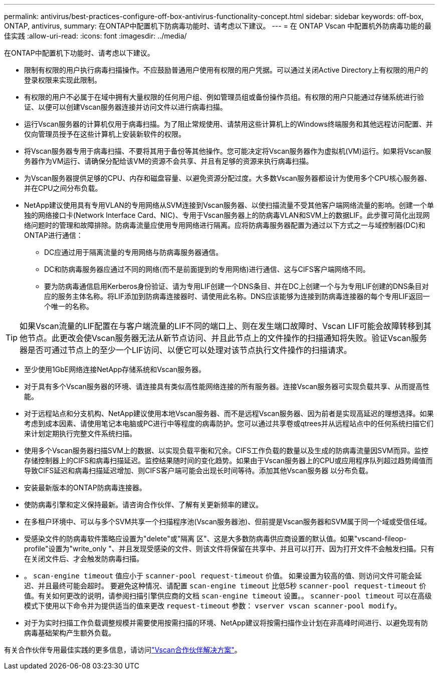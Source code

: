 ---
permalink: antivirus/best-practices-configure-off-box-antivirus-functionality-concept.html 
sidebar: sidebar 
keywords: off-box, ONTAP, antivirus, 
summary: 在ONTAP中配置机下防病毒功能时、请考虑以下建议。 
---
= 在 ONTAP Vscan 中配置机外防病毒功能的最佳实践
:allow-uri-read: 
:icons: font
:imagesdir: ../media/


[role="lead"]
在ONTAP中配置机下功能时、请考虑以下建议。

* 限制有权限的用户执行病毒扫描操作。不应鼓励普通用户使用有权限的用户凭据。可以通过关闭Active Directory上有权限的用户的登录权限来实现此限制。
* 有权限的用户不必属于在域中拥有大量权限的任何用户组、例如管理员组或备份操作员组。有权限的用户只能通过存储系统进行验证、以便可以创建Vscan服务器连接并访问文件以进行病毒扫描。
* 运行Vscan服务器的计算机仅用于病毒扫描。为了阻止常规使用、请禁用这些计算机上的Windows终端服务和其他远程访问配置、并仅向管理员授予在这些计算机上安装新软件的权限。
* 将Vscan服务器专用于病毒扫描、不要将其用于备份等其他操作。您可能决定将Vscan服务器作为虚拟机(VM)运行。如果将Vscan服务器作为VM运行、请确保分配给该VM的资源不会共享、并且有足够的资源来执行病毒扫描。
* 为Vscan服务器提供足够的CPU、内存和磁盘容量、以避免资源分配过度。大多数Vscan服务器都设计为使用多个CPU核心服务器、并在CPU之间分布负载。
* NetApp建议使用具有专用VLAN的专用网络从SVM连接到Vscan服务器、以使扫描流量不受其他客户端网络流量的影响。创建一个单独的网络接口卡(Network Interface Card、NIC)、专用于Vscan服务器上的防病毒VLAN和SVM上的数据LIF。此步骤可简化出现网络问题时的管理和故障排除。防病毒流量应使用专用网络进行隔离。应将防病毒服务器配置为通过以下方式之一与域控制器(DC)和ONTAP进行通信：
+
** DC应通过用于隔离流量的专用网络与防病毒服务器通信。
** DC和防病毒服务器应通过不同的网络(而不是前面提到的专用网络)进行通信、这与CIFS客户端网络不同。
** 要为防病毒通信启用Kerberos身份验证、请为专用LIF创建一个DNS条目、并在DC上创建一个与为专用LIF创建的DNS条目对应的服务主体名称。将LIF添加到防病毒连接器时、请使用此名称。DNS应该能够为连接到防病毒连接器的每个专用LIF返回一个唯一的名称。





TIP: 如果Vscan流量的LIF配置在与客户端流量的LIF不同的端口上、则在发生端口故障时、Vscan LIF可能会故障转移到其他节点。此更改会使Vscan服务器无法从新节点访问、并且此节点上的文件操作的扫描通知将失败。验证Vscan服务器是否可通过节点上的至少一个LIF访问、以便它可以处理对该节点执行文件操作的扫描请求。

* 至少使用1GbE网络连接NetApp存储系统和Vscan服务器。
* 对于具有多个Vscan服务器的环境、请连接具有类似高性能网络连接的所有服务器。连接Vscan服务器可实现负载共享、从而提高性能。
* 对于远程站点和分支机构、NetApp建议使用本地Vscan服务器、而不是远程Vscan服务器、因为前者是实现高延迟的理想选择。如果考虑到成本因素、请使用笔记本电脑或PC进行中等程度的病毒防护。您可以通过共享卷或qtrees并从远程站点中的任何系统扫描它们来计划定期执行完整文件系统扫描。
* 使用多个Vscan服务器扫描SVM上的数据、以实现负载平衡和冗余。CIFS工作负载的数量以及生成的防病毒流量因SVM而异。监控存储控制器上的CIFS和病毒扫描延迟。监控结果随时间的变化趋势。如果由于Vscan服务器上的CPU或应用程序队列超过趋势阈值而导致CIFS延迟和病毒扫描延迟增加、则CIFS客户端可能会出现长时间等待。添加其他Vscan服务器
以分布负载。
* 安装最新版本的ONTAP防病毒连接器。
* 使防病毒引擎和定义保持最新。请咨询合作伙伴、了解有关更新频率的建议。
* 在多租户环境中、可以与多个SVM共享一个扫描程序池(Vscan服务器池)、但前提是Vscan服务器和SVM属于同一个域或受信任域。
* 受感染文件的防病毒软件策略应设置为"delete"或"隔离 区"、这是大多数防病毒供应商设置的默认值。如果"vscand-fileop-profile"设置为"write_only "、并且发现受感染的文件、则该文件将保留在共享中、并且可以打开、因为打开文件不会触发扫描。只有在关闭文件后、才会触发防病毒扫描。
* 。 `scan-engine timeout` 值应小于 `scanner-pool request-timeout` 价值。
如果设置为较高的值、则访问文件可能会延迟、并且最终可能会超时。
要避免这种情况、请配置 `scan-engine timeout` 比低5秒 `scanner-pool request-timeout` 价值。有关如何更改的说明，请参阅扫描引擎供应商的文档 `scan-engine timeout` 设置。。 `scanner-pool timeout` 可以在高级模式下使用以下命令并为提供适当的值来更改 `request-timeout` 参数：
`vserver vscan scanner-pool modify`。
* 对于为实时扫描工作负载调整规模并需要使用按需扫描的环境、NetApp建议将按需扫描作业计划在非高峰时间进行、以避免现有防病毒基础架构产生额外负载。


有关合作伙伴专用最佳实践的更多信息，请访问link:../antivirus/vscan-partner-solutions.html["Vscan合作伙伴解决方案"]。

